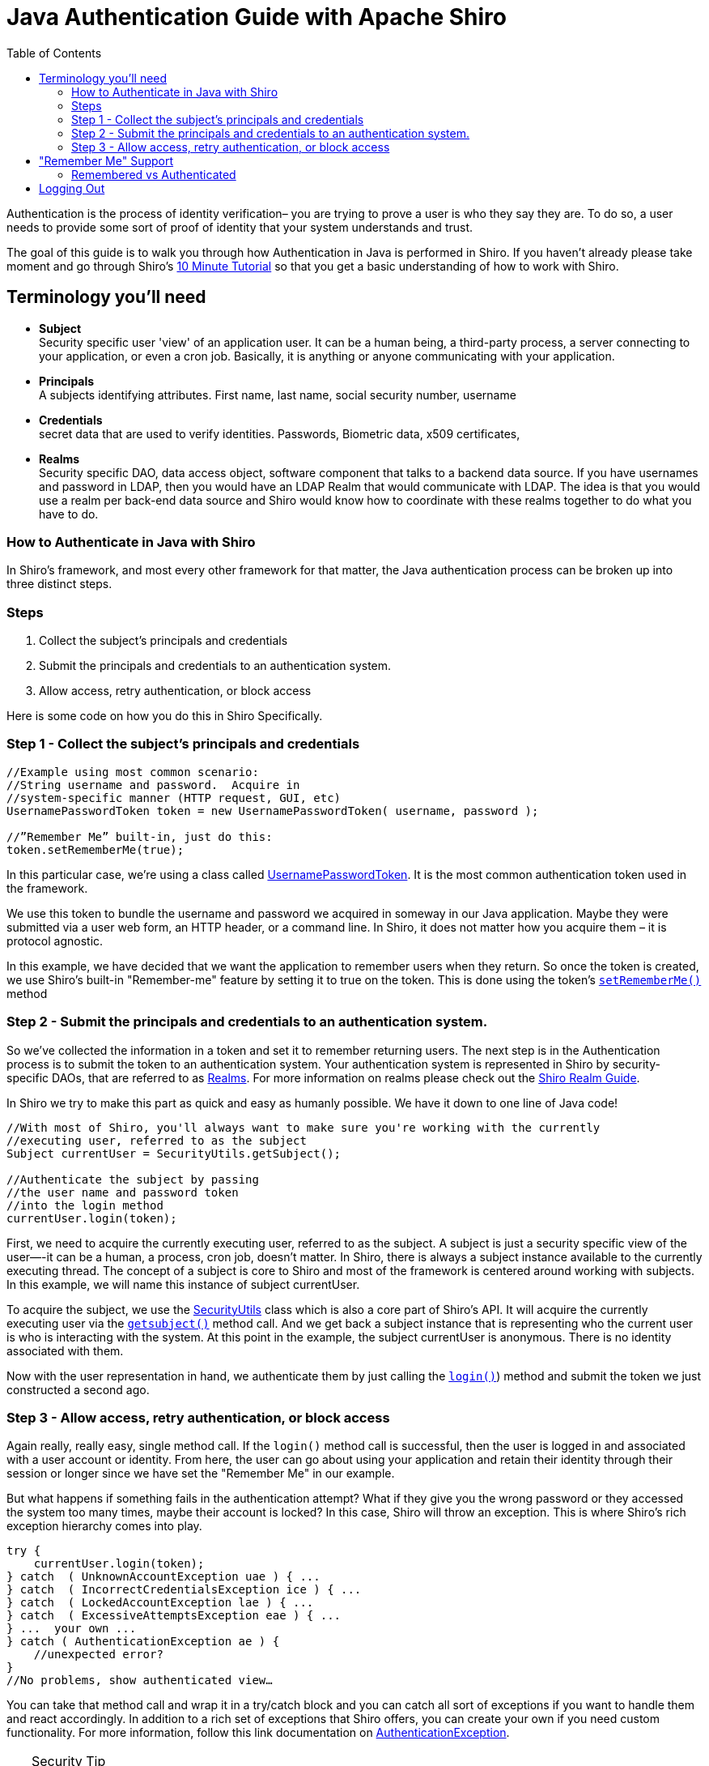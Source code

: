[#JavaAuthenticationGuide-JavaAuthenticationGuidewithApacheShiro]
= Java Authentication Guide with Apache Shiro
:jbake-type: page
:jbake-status: published
:jbake-tags: documentation, authentication
:idprefix:
:icons: font
:toc:
:toclevels: 4

Authentication is the process of identity verification– you are trying to prove a user is who they say they are.
To do so, a user needs to provide some sort of proof of identity that your system understands and trust.

The goal of this guide is to walk you through how Authentication in Java is performed in Shiro.
If you haven't already please take moment and go through Shiro's link:/10-minute-tutorial.html[10 Minute Tutorial] so that you get a basic understanding of how to work with Shiro.

[#JavaAuthenticationGuide-Terminologyyoullneed]
== Terminology you'll need

* *Subject* +
Security specific user 'view' of an application user. It can be a human being, a third-party process, a server connecting to your application, or even a cron job. Basically, it is anything or anyone communicating with your application.

* *Principals* +
A subjects identifying attributes. First name, last name, social security number, username

* *Credentials* +
secret data that are used to verify identities. Passwords, Biometric data, x509 certificates,

* *Realms* +
Security specific DAO, data access object, software component that talks to a backend data source. If you have usernames and password in LDAP, then you would have an LDAP Realm that would communicate with LDAP. The idea is that you would use a realm per back-end data source and Shiro would know how to coordinate with these realms together to do what you have to do.

[#JavaAuthenticationGuide-HowtoAuthenticateinJavawithShiro]
=== How to Authenticate in Java with Shiro

In Shiro's framework, and most every other framework for that matter, the Java authentication process can be broken up into three distinct steps.

[#JavaAuthenticationGuide-Steps]
=== Steps

. Collect the subject's principals and credentials
. Submit the principals and credentials to an authentication system.
. Allow access, retry authentication, or block access

Here is some code on how you do this in Shiro Specifically.

[#JavaAuthenticationGuide-Step1Collectthesubjectsprincipalsandcredentials]
=== Step 1 - Collect the subject's principals and credentials

[source,java]
----
//Example using most common scenario: 
//String username and password.  Acquire in 
//system-specific manner (HTTP request, GUI, etc)
UsernamePasswordToken token = new UsernamePasswordToken( username, password );

//”Remember Me” built-in, just do this: 
token.setRememberMe(true);

----

In this particular case, we’re using a class called link:/static/current/apidocs/org/apache/shiro/authc/UsernamePasswordToken.html[UsernamePasswordToken].
It is the most common authentication token used in the framework.

We use this token to bundle the username and password we acquired in someway in our Java application.
Maybe they were submitted via a user web form, an HTTP header, or a command line.
In Shiro, it does not matter how you acquire them – it is protocol agnostic.

In this example, we have decided that we want the application to remember users when they return.
So once the token is created, we use Shiro's built-in "Remember-me" feature by setting it to true on the token.
This is done using the token's link:++/static/current/apidocs/org/apache/shiro/authc/UsernamePasswordToken.html#setRememberMe-boolean-++[`setRememberMe()`] method

[#JavaAuthenticationGuide-Step2Submittheprincipalsandcredentialstoanauthenticationsystem]
=== Step 2 - Submit the principals and credentials to an authentication system.

So we’ve collected the information in a token and set it to remember returning users. The next step is in the Authentication process is to submit the token to an authentication system.
Your authentication system is represented in Shiro by security-specific DAOs, that are referred to as link:/static/current/apidocs/[Realms].
For more information on realms please check out the link:/realm.html[Shiro Realm Guide].

In Shiro we try to make this part as quick and easy as humanly possible. We have it down to one line of Java code!

[source,java]
----
//With most of Shiro, you'll always want to make sure you're working with the currently 
//executing user, referred to as the subject 
Subject currentUser = SecurityUtils.getSubject();

//Authenticate the subject by passing 
//the user name and password token 
//into the login method 
currentUser.login(token);
----

First, we need to acquire the currently executing user, referred to as the subject. A subject is just a security specific view of the user—-it can be a human, a process, cron job, doesn't matter. In Shiro, there is always a subject instance available to the currently executing thread. The concept of a subject is core to Shiro and most of the framework is centered around working with subjects. In this example, we will name this instance of subject currentUser.

To acquire the subject, we use the link:/static/current/apidocs/org/apache/shiro/SecurityUtils.html[SecurityUtils] class which is also a core part of Shiro's API.
It will acquire the currently executing user via the link:++/static/current/apidocs/org/apache/shiro/SecurityUtils.html#getSubject--++[`getsubject()`] method call.
And we get back a subject instance that is representing who the current user is who is interacting with the system.
At this point in the example, the subject currentUser is anonymous.
There is no identity associated with them.

Now with the user representation in hand, we authenticate them by just calling the link:++/static/current/apidocs/org/apache/shiro/subject/Subject.html#login-org.apache.shiro.authc.AuthenticationToken-++[`login()`]) method and submit the token we just constructed a second ago.

[#JavaAuthenticationGuide-Step3Allowaccessretryauthenticationorblockaccess]
=== Step 3 - Allow access, retry authentication, or block access

Again really, really easy, single method call.
If the `login()` method call is successful, then the user is logged in and associated with a user account or identity.
From here, the user can go about using your application and retain their identity through their session or longer since we have set the "Remember Me" in our example.

But what happens if something fails in the authentication attempt?
What if they give you the wrong password or they accessed the system too many times, maybe their account is locked?
In this case, Shiro will throw an exception.
This is where Shiro's rich exception hierarchy comes into play.

[source,java]
----
try {
    currentUser.login(token);
} catch  ( UnknownAccountException uae ) { ...
} catch  ( IncorrectCredentialsException ice ) { ...
} catch  ( LockedAccountException lae ) { ...
} catch  ( ExcessiveAttemptsException eae ) { ...
} ...  your own ...
} catch ( AuthenticationException ae ) {
    //unexpected error?
}
//No problems, show authenticated view…
----

You can take that method call and wrap it in a try/catch block and you can catch all sort of exceptions if you want to handle them and react accordingly. In addition to a rich set of exceptions that Shiro offers, you can create your own if you need custom functionality. For more information, follow this link documentation on link:/static/current/apidocs/org/apache/shiro/authc/AuthenticationException.html[AuthenticationException].

[TIP]
.Security Tip
====
Security best practice is to give generic login failure messages to users because you do not want to aid an attacker trying to break into your system.
====

[#JavaAuthenticationGuide-RememberMeSupport]
== "Remember Me" Support

As shown in the example above, Shiro supports the notion of "remember me" in addition to the normal login process.

In Shiro, the Subject object supports two methods : link:++/static/current/apidocs/org/apache/shiro/subject/Subject.html#isRemembered--++[`isRemembered()`] and link:++/static/current/apidocs/org/apache/shiro/subject/Subject.html#isAuthenticated--++[`isAuthenticated()`].

A "remembered" subject has an identity (it is not anonymous) and their identifying attributes,referred to as principals, are remembered from a successful authentication during a previous session.

An authenticated subject has proved their identity _during their current session_.

[CAUTION]
====
If a subject is remembered, it DOES NOT mean they are authenticated.
====

[#JavaAuthenticationGuide-RememberedvsAuthenticated]
=== Remembered vs Authenticated

In shiro it is very important to note that a remembered subject is not an authenticated subject.
A check against `isAuthenticated()` is a much more strict check because authentication is the process of proving you are who you say you are.
When a user is only remembered, the remembered identity gives the system an idea who that user probably is, but in reality, has no way of absolutely guaranteeing if the remembered Subject represents the user currently using the application.
Once the subject is authenticated, they are no longer considered only remembered because their identity would have been verified during the current session.

So although many parts of the application can still perform user-specific logic based on the remembered principals, such as customized views, it should never perform highly-sensitive operations until the user has legitimately verified their identity by executing a successful authentication attempt.

For example, a check to see if a subject can access financial information should almost always depend on `isAuthenticated()`, not `isRemembered()`, to guarantee a verified identity.

Here is a scenario to help illustrate why the distinction between isAuthenticated and isRemembered is important.

Let's say you're using Amazon.com.
You log in and you add some books to your shopping cart.
A day goes by.
Of course your user session has expired and you've been logged out.
But Amazon "remembers" you, greets you by name, and is still giving you personalized book recommendations. To Amazon, `isRemembered()` would return `TRUE`.
What happens if you try to use one of the credit cards on file or change your account information?
While Amazon "remembers" you, `isRemembered() = TRUE`, it is not certain that you are in fact you, `isAuthenticated()=FALSE`.
So before you can perform a sensitive action Amazon needs to verify your identity by forcing an authentication process which it does through a login screen.
After the login, your identity has been verified and `isAuthenticated()=TRUE`.

This scenario happens very often over the web so the functionality is built into Shiro helping you easily make the distinction yourself.

== Logging Out

Finally, when the user is done using the application, they can log out. And in Shiro, we make logging out quick and easy with a single method call.

[source,java]
----
currentUser.logout(); //removes all identifying information and invalidates their session too.
----

When you log out in Shiro it will close out the user session and removes any associated identity from the subject instance. If you're using RememberMe in a web environment, then `.logout()` will, by default, also delete the RememberMe cookie from the browser.

